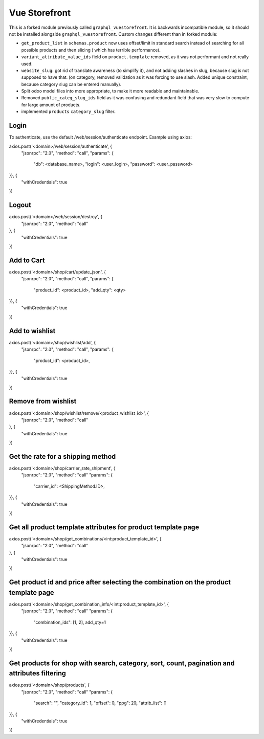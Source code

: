 ==============
Vue Storefront
==============

This is a forked module previously called ``graphql_vuestorefront``. It
is backwards incompatible module, so it should not be installed
alongside ``graphql_vuestorefront``. Custom changes different than in
forked module:

* ``get_product_list`` in ``schemas.product`` now uses offset/limit in standard
  search instead of searching for all possible products and then slicing (
  which has terrible performance).
* ``variant_attribute_value_ids`` field on ``product.template`` removed, as it
  was not performant and not really used.
* ``website_slug``: got rid of translate awareness (to simplify it), and not adding
  slashes in slug, because slug is not supposed to have that. (on category, removed
  validation as it was forcing to use slash. Added unique constraint, because
  category slug can be entered manually).
* Split odoo model files into more appropriate, to make it more readable and maintainable.
* Removed ``public_categ_slug_ids`` field as it was confusing and redundant
  field that was very slow to compute for large amount of products.
* implemented ``products`` ``category_slug`` filter.

Login
=====

To authenticate, use the default /web/session/authenticate endpoint.
Example using axios:

axios.post('<domain>/web/session/authenticate', {
    "jsonrpc": "2.0",
    "method": "call",
    "params": {
        "db": <database_name>,
        "login": <user_login>,
        "password": <user_password>
}}, {
    "withCredentials": true
})

Logout
======

axios.post('<domain>/web/session/destroy', {
    "jsonrpc": "2.0",
    "method": "call"
}, {
    "withCredentials": true
})

Add to Cart
===========

axios.post('<domain>/shop/cart/update_json', {
    "jsonrpc": "2.0",
    "method": "call",
    "params": {
        "product_id": <product_id>,
        "add_qty": <qty>
}}, {
    "withCredentials": true
})

Add to wishlist
===============

axios.post('<domain>/shop/wishlist/add', {
    "jsonrpc": "2.0",
    "method": "call",
    "params": {
        "product_id": <product_id>,
}}, {
    "withCredentials": true
})

Remove from wishlist
====================

axios.post('<domain>/shop/wishlist/remove/<product_wishlist_id>', {
    "jsonrpc": "2.0",
    "method": "call"
}, {
    "withCredentials": true
})

Get the rate for a shipping method
==================================

axios.post('<domain>/shop/carrier_rate_shipment', {
    "jsonrpc": "2.0",
    "method": "call"
    "params": {
        "carrier_id": <ShippingMethod.ID>,
}}, {
    "withCredentials": true
})

Get all product template attributes for product template page
=============================================================

axios.post('<domain>/shop/get_combinations/<int:product_template_id>', {
    "jsonrpc": "2.0",
    "method": "call"
}, {
    "withCredentials": true
})

Get product id and price after selecting the combination on the product template page
=====================================================================================

axios.post('<domain>/shop/get_combination_info/<int:product_template_id>', {
    "jsonrpc": "2.0",
    "method": "call"
    "params": {
        "combination_ids": [1, 2],
        add_qty=1
}}, {
    "withCredentials": true
})

Get products for shop with search, category, sort, count, pagination and attributes filtering
=============================================================================================

axios.post('<domain>/shop/products', {
    "jsonrpc": "2.0",
    "method": "call"
    "params": {
        "search": "",
        "category_id": 1,
        "offset": 0,
        "ppg": 20,
        "attrib_list": []
}}, {
    "withCredentials": true
})
